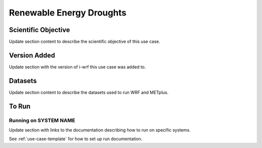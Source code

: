 .. _use-case-renewable:

Renewable Energy Droughts
=========================

Scientific Objective
--------------------

Update section content to describe the scientific objective of this use case.

Version Added
-------------

Update section with the version of i-wrf this use case was added to.

Datasets
--------

Update section content to describe the datasets used to run WRF and METplus.

To Run
------

Running on SYSTEM NAME
^^^^^^^^^^^^^^^^^^^^^^

Update section with links to the documentation describing how to run on specific systems.

See :ref:`use-case-template` for how to set up run documentation.
